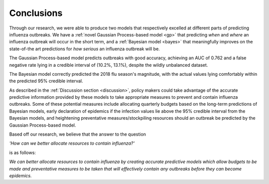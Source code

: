 ==============
Conclusions
==============

Through our research, we were able to produce two models that respectively excelled at different parts of predicting influenza outbreaks. We have a :ref:`novel Gaussian Process-based model <gp>` that predicting *when* and *where* an influenza outbreak will occur in the short term, and a :ref:`Bayesian model <bayes>` that meaningfully improves on the state-of-the art predictions for *how serious* an influenza outbreak will be.

The Gaussian Process-based model predicts outbreaks with good accuracy, achieving an AUC of 0.762 and a false negative rate lying in a credible interval of (10.2%, 13.1%), despite the wildly unbalanced dataset.

The Bayesian model correctly predicted the 2018 flu season's magnitude, with the actual values lying comfortably within the predicted 95% credible interval.

As described in the :ref:`Discussion section <discussion>`, policy makers could take advantage of the accurate predictive information provided by these models to take appropriate measures to prevent and contain influenza outbreaks. Some of these potential measures include allocating quarterly budgets based on the long-term predictions of Bayesian models, early declaration of epidemics if the infection values lie above the 95% credible interval from the Bayesian models, and heightening preventative measures/stockpiling resources should an outbreak be predicted by the Gaussian Process-based model.

Based off our research, we believe that the answer to the question

*'How can we better allocate resources to contain influenza?'*

is as follows:

*We can better allocate resources to contain influenza by creating accurate predictive models which allow budgets to be made and preventative measures to be taken that will effectively contain any outbreaks before they can become epidemics.*
